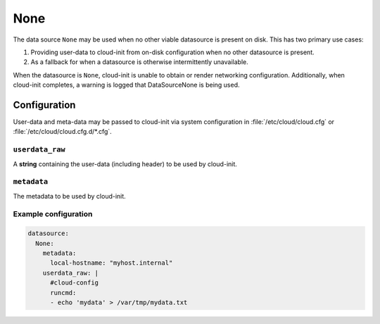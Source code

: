 .. _datasource_none:

None
****

The data source ``None`` may be used when no other viable datasource is
present on disk. This has two primary use cases:

1. Providing user-data to cloud-init from on-disk configuration when
   no other datasource is present.
2. As a fallback for when a datasource is otherwise intermittently
   unavailable.

When the datasource is ``None``, cloud-init is unable to obtain or
render networking configuration. Additionally, when cloud-init
completes, a warning is logged that DataSourceNone is being used.

Configuration
=============

User-data and meta-data may be passed to cloud-init via system
configuration in :file:`/etc/cloud/cloud.cfg` or
:file:`/etc/cloud/cloud.cfg.d/*.cfg`.

``userdata_raw``
----------------

A **string** containing the user-data (including header) to be used by
cloud-init.

``metadata``
-------------
The metadata to be used by cloud-init.

.. _datasource_none_example:

Example configuration
---------------------

.. code-block:: yaml

  datasource:
    None:
      metadata:
        local-hostname: "myhost.internal"
      userdata_raw: |
        #cloud-config
        runcmd:
        - echo 'mydata' > /var/tmp/mydata.txt
